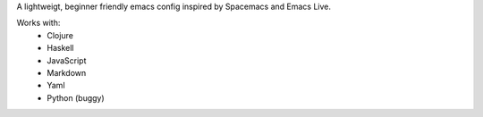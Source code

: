 A lightweigt, beginner friendly emacs config inspired by Spacemacs and Emacs Live.

Works with:
 - Clojure
 - Haskell
 - JavaScript
 - Markdown
 - Yaml
 - Python (buggy)
